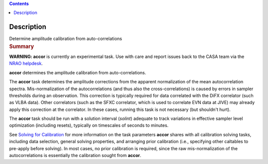 .. contents::
   :depth: 3
..

.. container::
   :name: viewlet-above-content-title

Description
===========

.. container::
   :name: viewlet-below-content-title

.. container:: documentDescription description

   Determine amplitude calibration from auto-correlations

.. container:: section
   :name: viewlet-above-content-body

.. container:: section
   :name: content-core

   .. container::
      :name: parent-fieldname-text

      .. rubric:: Summary
         :name: summary

      .. container:: alert-box

         **WARNING: accor** is currently an experimental task. Use with
         care and report issues back to the CASA team via the `NRAO
         helpdesk <http://help.nrao.edu>`__. 

      **accor** determines the amplitude calibration from
      auto-correlations. 

      The **accor** task determines the amplitude corrections from the
      apparent normalization of the mean autocorrelation spectra.
      Mis-normalization of the autocorrelations (and thus also the
      cross-correlations) is caused by errors in sampler thresholds
      during an observation. This correction is typically required for
      data correlated with the DiFX correlator (such as VLBA data).
      Other correlators (such as the SFXC correlator, which is used to
      correlate EVN data at JIVE) may already apply this correction at
      the correlator. In these cases, running this task is not necessary
      (but shouldn't hurt).

      The **accor** task should be run with a solution interval
      (*solint*) adequate to track variations in effective sampler level
      optimization (including resets), typically on timescales of
      seconds to minutes.

      See `Solving for
      Calibration <https://casa.nrao.edu/casadocs-devel/stable/calibration-and-visibility-data/synthesis-calibration/solving-for-calibration>`__ for
      more information on the task parameters **accor** shares with all
      calibration solving tasks, including data selection, general
      solving properties, and arranging prior calibration
      (i.e., specifying other caltables to pre-apply before solving). In
      most cases, no prior calibration is required, since the raw
      mis-normalization of the autocorrelations is essentially the
      calibration sought from **accor**.

       

.. container:: section
   :name: viewlet-below-content-body

